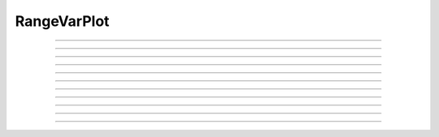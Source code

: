 .. _rvarplt:

         
RangeVarPlot
------------



.. class:: h.RangeVarPlot("rangevar" [, start_segment, stop_segment])
           h.RangeVarPlot(py_callable [, start_segment, stop_segment])

    Class for making a space plot. eg. voltage as function of path between 
    two points on a cell.  Specification of the start and stop segments is
    optional, but if one is specified both must be specified.
    
    For Interviews plotting, an object of this type needs 
    to be inserted in a Graph with ``g.addobject(rvp)``. Alternatively, in
    NEURON 7.7+, the RangeVarPlot's plot method can be used to plot a snapshot
    of the values on a Graph object, a bokeh plot, a matplotlib plot, or anything
    with a compatible interface to the last two.
    By default, the location of the path nearest the root is location 0 
    (the origin) of the space plot. 
        
    If the *rangevar* does not exist at certain places in the path it 
    is assumed to have a value of 0. 
        
    The first form where *rangevar* is "*v*" or "*m_hh*", etc. is very 
    efficient since the object can store pointers to the variables 
    for fast plotting. 
        
    The second form is much slower since the expression 
    must be executed by the interpreter for each point along the path 
    for each plot.  Execution of the expression is equivalent to 
    \ ``for sec in h.allsec(): for seg in sec: f(seg.x)``
    where the expression is the body of f. All section-dependent NEURON
    functions will default to the correct section for the call; i.e. there is no need
    to say ``sec=`` unless you want to refer to a section that is not the one
    whose data is being plotted. The current section may be read via ``h.cas()``.

    In NEURON 7.7+, RangeVarPlot's constructor takes optional begin and end arguments.
    In Python, these would typically be segments, but they can also be normalized position 
    on a single segment.

    .. seealso::
        :func:`distance`, :meth:`Graph.addobject`, :meth:`RangeVarPlot.plot`


    Example (plotting by name):

        .. code-block::
            python

            from neuron import h, gui

            dend1 = h.Section(name='dend1')
            dend2 = h.Section(name='dend2')

            for sec in h.allsec():
                sec.nseg = sec.L = 501
                sec.diam = 1

            dend2.connect(dend1)

            ic = h.IClamp(dend1(0.5))
            ic.amp = 0.5
            ic.delay = 0
            ic.dur = 1

            h.finitialize(-65)
            h.continuerun(1)

            rvp = h.RangeVarPlot('v', dend1(0), dend2(1))
            g = h.Graph()
            g.addobject(rvp)
            g.size(0, 1002, -70, 50)

        .. image:: ../images/rangevarplot1.png
            :align: center

    Example (plotting a function):

        .. code-block::
            python

            from neuron import h, gui

            dend1 = h.Section(name='dend1')
            dend2 = h.Section(name='dend2')

            for sec in h.allsec():
                sec.nseg = sec.L = 501
                sec.diam = 1

            dend2.connect(dend1)

            def my_func(x):
                sec = h.cas()  # find out which section
                if sec == dend1:
                    y = x ** 2
                else:
                    y = 1 + x ** 2
                return y

            rvp = h.RangeVarPlot(my_func, dend1(0), dend2(1))
            g = h.Graph()
            g.addobject(rvp)
            g.size(0, 1002, 0, 2)
            g.flush()

        .. image:: ../images/rangevarplot2.png
            :align: center

    Example (transfer impedance):
        .. code-block::
            python

            imp = h.Impedance()

            rvp = h.RangeVarPlot(imp.transfer)
            rvp... #specify range begin and end 
            imp... #specify impedance computation 
            g = h.Graph() 
            g.addobject(rvp) 

----


.. method:: RangeVarPlot.plot(graph_object)
            RangeVarPlot.plot(graph_object, arg1, ..., kwarg1=val1, ...)

    In NEURON 7.7+, RangeVarPlot.plot plots the current state of the path on any of a number of types of graphs,
    including NEURON Graph objects, matplotlib, bokeh, and anything with a .plot or .line method taking x and y values. 
    Any additional arguments or keyword arguments are passed to the graph's plotting method. 

    Example: 
        Plotting to a matplotlib axis (instead of pyplot itself), bokeh, and NEURON's Graph objects and passing optional
        arguments to each:

        .. code-block::
            python

            from neuron import h, gui
            from matplotlib import pyplot
            import bokeh.plotting as b
            import math

            dend = h.Section(name='dend')
            dend.nseg = 55
            dend.L = 6.28

            #looping over dend.allseg instead of dend to set 0 and 1 ends
            for seg in dend.allseg():
                seg.v = math.sin(dend.L * seg.x)

            r = h.RangeVarPlot('v', dend(0), dend(1)) #Three argument constructor in 7.7+

            #matplotlib 
            graph = pyplot.gca()
            r.plot(graph, linewidth=10, color='r')

            #NEURON graph
            g = h.Graph()
            r.plot(g, 2, 3)
            g.exec_menu('View = plot')

            #Bokeh
            bg = b.Figure()
            r.plot(bg, line_width=10)
            b.show(bg)

            pyplot.show()   

         

----


.. method:: RangeVarPlot.begin(segment)
            RangeVarPlot.begin(x, sec=section)

    Begins the path for the space plot at the specified segment. Using the first syntax
    is recommended in later code; the second is another way to specify the segment ``section(x)``.
    
    .. note::
    
         Beginning with NEURON 7.7, one can also specify the beginning and ending segments in the
         RangeVarPlot constructor; e.g. ``rvp = h.RangeVarPlot('v', soma(0), distal(1)``
         

----



.. method:: RangeVarPlot.end(segment)
            RangeVarPlot.end(x, sec=section)

    Ends the path for the space plot at the specified segment. Using the first syntax
    is recommended in later code; the second is another way to specify the segment ``section(x)``.
    
    .. note::
    
         Beginning with NEURON 7.7, one can also specify the beginning and ending segments in the
         RangeVarPlot constructor; e.g. ``rvp = h.RangeVarPlot('v', soma(0), distal(1)``

         

----



.. method:: RangeVarPlot.origin(x, sec=section)


   
    Defines the origin (location 0) of the space plot as ``section(x)``.
    The default is usually 
    suitable unless you want to have several rangvarplots in one graph 
    in which case this function is used to arrange all the plots relative 
    to each other. 

         

----



.. method:: RangeVarPlot.left()

    returns the coordinate of the beginning of the path. 

         

----



.. method:: RangeVarPlot.right()

    returns the coordinate of the end of the path. The total length 
    of the path is ``rvp.right() - rvp.left()``. 

         

----



.. method:: RangeVarPlot.list(sectionlist)


    append the path of sections to the :class:`SectionList` object argument. 
         


----



.. method:: RangeVarPlot.color(index)

    Change the color property. To see the change on an already plotted 
    RangeVarPlot in a Graph, the Graph should be :meth:`~Graph.flush`\ ed. 

         

----



.. method:: RangeVarPlot.vector()

    Copy the range variable values to a new :class:`Vector` yvec.
    (``len(yvec)`` will be equal to the number of range points.)

    Note:
        New in NEURON 8.0.

    .. seealso::
        :meth:`Graph.addobject`

         


----



.. method:: RangeVarPlot.to_vector(yvec)
            RangeVarPlot.to_vector(yvec, xvec)

    Copy the range variable values to the :func:`Vector` yvec. yvec is resized 
    to the number of range points. If the second arg is present then 
    the locations are copied to xvec. A plot of \ ``yvec.line(g, xvec)`` would 
    be identical to a plot using \ ``g.addobject(rvp)``. Returns the number of
    range points.

    .. seealso::
        :meth:`Graph.addobject`


----



.. method:: RangeVarPlot.from_vector(yvec)

    Copy the values in yvec to the range variables along the rvp path. 
    The size of the vector must be consistent with rvp. 

         

